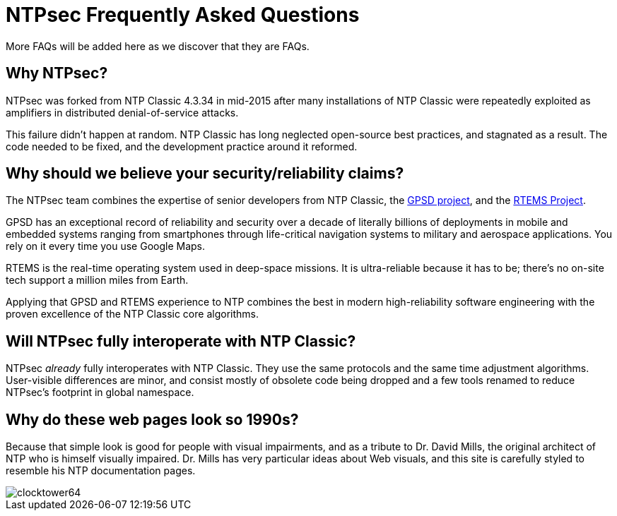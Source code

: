 = NTPsec Frequently Asked Questions =

More FAQs will be added here as we discover that they are FAQs.

== Why NTPsec? ==

NTPsec was forked from NTP Classic 4.3.34 in mid-2015 after many
installations of NTP Classic were repeatedly exploited as amplifiers
in distributed denial-of-service attacks.

This failure didn't happen at random. NTP Classic has long neglected
open-source best practices, and stagnated as a result. The code needed
to be fixed, and the development practice around it reformed.

//You can read more about link:history.html[How NTPsec came to be].

== Why should we believe your security/reliability claims? ==

The NTPsec team combines the expertise of senior developers from
NTP Classic, the https://gpsd.gitlab.io/gpsd/index.html[GPSD project],
and the https://www.rtems.org/[RTEMS Project].

GPSD has an exceptional record of reliability and security over a
decade of literally billions of deployments in mobile and embedded
systems ranging from smartphones through life-critical navigation
systems to military and aerospace applications.  You rely on it every
time you use Google Maps.

RTEMS is the real-time operating system used in deep-space missions.
It is ultra-reliable because it has to be; there's no on-site
tech support a million miles from Earth.

Applying that GPSD and RTEMS experience to NTP combines the best in
modern high-reliability software engineering with the proven
excellence of the NTP Classic core algorithms.

== Will NTPsec fully interoperate with NTP Classic?  ==

NTPsec _already_ fully interoperates with NTP Classic.  They use the same
protocols and the same time adjustment algorithms.  User-visible
differences are minor, and consist mostly of obsolete code being dropped
and a few tools renamed to reduce NTPsec's footprint in global namespace.

== Why do these web pages look so 1990s? ==

Because that simple look is good for people with visual impairments,
and as a tribute to Dr. David Mills, the original architect of NTP
who is himself visually impaired.  Dr. Mills has very particular
ideas about Web visuals, and this site is carefully styled to
resemble his NTP documentation pages.

image::clocktower64.png[align="center"]

//end
